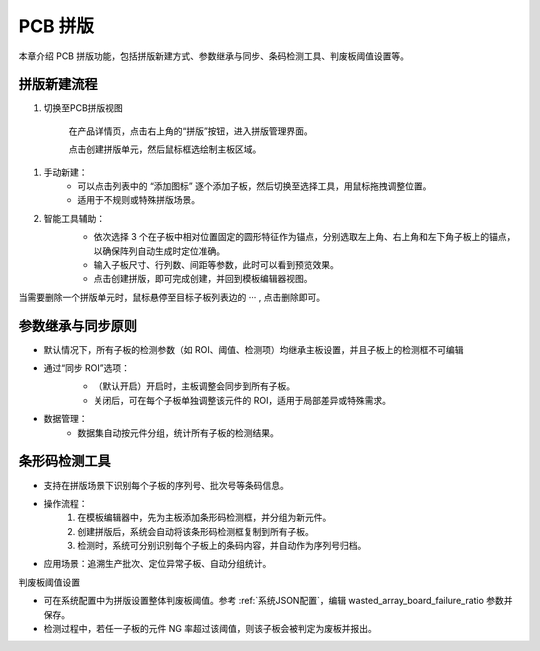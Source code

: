 PCB 拼版
================

本章介绍 PCB 拼版功能，包括拼版新建方式、参数继承与同步、条码检测工具、判废板阈值设置等。

拼版新建流程
-----------------

1. 切换至PCB拼版视图

    在产品详情页，点击右上角的“拼版”按钮，进入拼版管理界面。

    .. image:: images/pcb_array_1.png
        :scale: 50%
        :alt: 拼版入口示意

    点击创建拼版单元，然后鼠标框选绘制主板区域。

    .. image:: images/pcb_array_2.png
        :scale: 50%
        :alt: 拼版主板绘制示意

1. 手动新建：
    - 可以点击列表中的 “添加图标” 逐个添加子板，然后切换至选择工具，用鼠标拖拽调整位置。
    - 适用于不规则或特殊拼版场景。

2. 智能工具辅助：
    .. image:: images/pcb_array_3.png
        :scale: 50%
        :alt: 拼版智能工具示意

    - 依次选择 3 个在子板中相对位置固定的圆形特征作为锚点，分别选取左上角、右上角和左下角子板上的锚点，以确保阵列自动生成时定位准确。
    - 输入子板尺寸、行列数、间距等参数，此时可以看到预览效果。
    - 点击创建拼版，即可完成创建，并回到模板编辑器视图。

当需要删除一个拼版单元时，鼠标悬停至目标子板列表边的 ··· , 点击删除即可。

    .. image:: images/pcb_array_del.png
        :scale: 50%
        :alt: 删除拼版单元示意

参数继承与同步原则
----------------------

* 默认情况下，所有子板的检测参数（如 ROI、阈值、检测项）均继承主板设置，并且子板上的检测框不可编辑

* 通过“同步 ROI”选项：
    .. image:: images/pcb_array_sync_roi.png
       :scale: 50%
       :alt: 同步 ROI 设置示意

    - （默认开启）开启时，主板调整会同步到所有子板。
    - 关闭后，可在每个子板单独调整该元件的 ROI，适用于局部差异或特殊需求。

* 数据管理：
    - 数据集自动按元件分组，统计所有子板的检测结果。

条形码检测工具
-------------------

* 支持在拼版场景下识别每个子板的序列号、批次号等条码信息。


* 操作流程：
    1. 在模板编辑器中，先为主板添加条形码检测框，并分组为新元件。
    2. 创建拼版后，系统会自动将该条形码检测框复制到所有子板。
    3. 检测时，系统可分别识别每个子板上的条码内容，并自动作为序列号归档。

* 应用场景：追溯生产批次、定位异常子板、自动分组统计。

判废板阈值设置

* 可在系统配置中为拼版设置整体判废板阈值。参考 :ref:`系统JSON配置`，编辑 wasted_array_board_failure_ratio 参数并保存。
* 检测过程中，若任一子板的元件 NG 率超过该阈值，则该子板会被判定为废板并报出。



